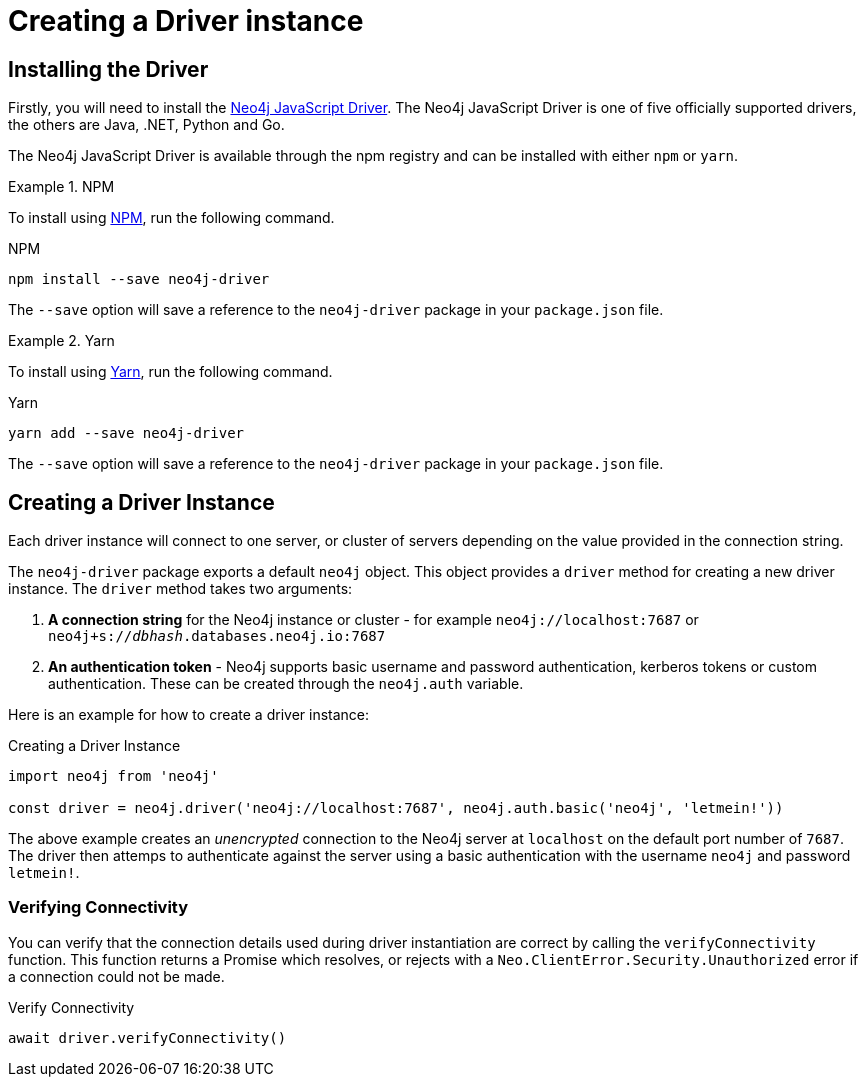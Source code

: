 = Creating a Driver instance
:order: 2


== Installing the Driver

Firstly, you will need to install the link:https://neo4j.com/developer/javascript[Neo4j JavaScript Driver^].  The Neo4j JavaScript Driver is one of five officially supported drivers, the others are Java, .NET, Python and Go.

The Neo4j JavaScript Driver is available through the npm registry and can be installed with either `npm` or `yarn`.


[.tab]
.NPM
====
To install using link:https://www.npmjs.com/[NPM^], run the following command.

.NPM
[source,shell]
npm install --save neo4j-driver

The `--save` option will save a reference to the `neo4j-driver` package in your `package.json` file.

====

[.tab]
.Yarn
====

To install using link:https://yarnpkg.com/[Yarn^], run the following command.

.Yarn
[source,shell]
yarn add --save neo4j-driver

The `--save` option will save a reference to the `neo4j-driver` package in your `package.json` file.
====

== Creating a Driver Instance

Each driver instance will connect to one server, or cluster of servers depending on the value provided in the connection string.

The `neo4j-driver` package exports a default `neo4j` object.  This object provides a `driver` method for creating a new driver instance.  The `driver` method takes two arguments:

1. **A connection string** for the Neo4j instance or cluster - for example `neo4j://localhost:7687` or `neo4j+s://_dbhash_.databases.neo4j.io:7687`
2. **An authentication token** - Neo4j supports basic username and password authentication, kerberos tokens or custom authentication.  These can be created through the `neo4j.auth` variable.


Here is an example for how to create a driver instance:

.Creating a Driver Instance
[source,js]
----
import neo4j from 'neo4j'

const driver = neo4j.driver('neo4j://localhost:7687', neo4j.auth.basic('neo4j', 'letmein!'))
----

The above example creates an _unencrypted_ connection to the Neo4j server at `localhost` on the default port number of `7687`.
The driver then attemps to authenticate against the server using a basic authentication with the username `neo4j` and password `letmein!`.


=== Verifying Connectivity

You can verify that the connection details used during driver instantiation are correct by calling the `verifyConnectivity` function.
This function returns a Promise which resolves, or rejects with a `Neo.ClientError.Security.Unauthorized` error if a connection could not be made.

.Verify Connectivity
[source,js]
await driver.verifyConnectivity()
